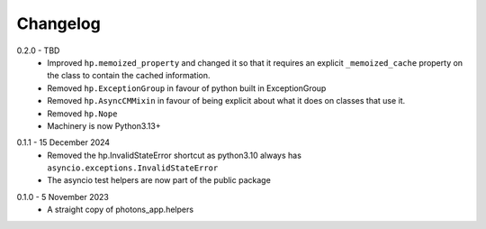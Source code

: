.. _changelog:

Changelog
---------

.. _release-0.2.0:

0.2.0 - TBD
    * Improved ``hp.memoized_property`` and changed it so that it requires
      an explicit ``_memoized_cache`` property on the class to contain
      the cached information.
    * Removed ``hp.ExceptionGroup`` in favour of python built in ExceptionGroup
    * Removed ``hp.AsyncCMMixin`` in favour of being explicit about what it does
      on classes that use it.
    * Removed ``hp.Nope``
    * Machinery is now Python3.13+

.. _release-0.1.1:

0.1.1 - 15 December 2024
    * Removed the hp.InvalidStateError shortcut as python3.10 always has
      ``asyncio.exceptions.InvalidStateError``
    * The asyncio test helpers are now part of the public package

.. _release-0.1.0:

0.1.0 - 5 November 2023
    * A straight copy of photons_app.helpers
